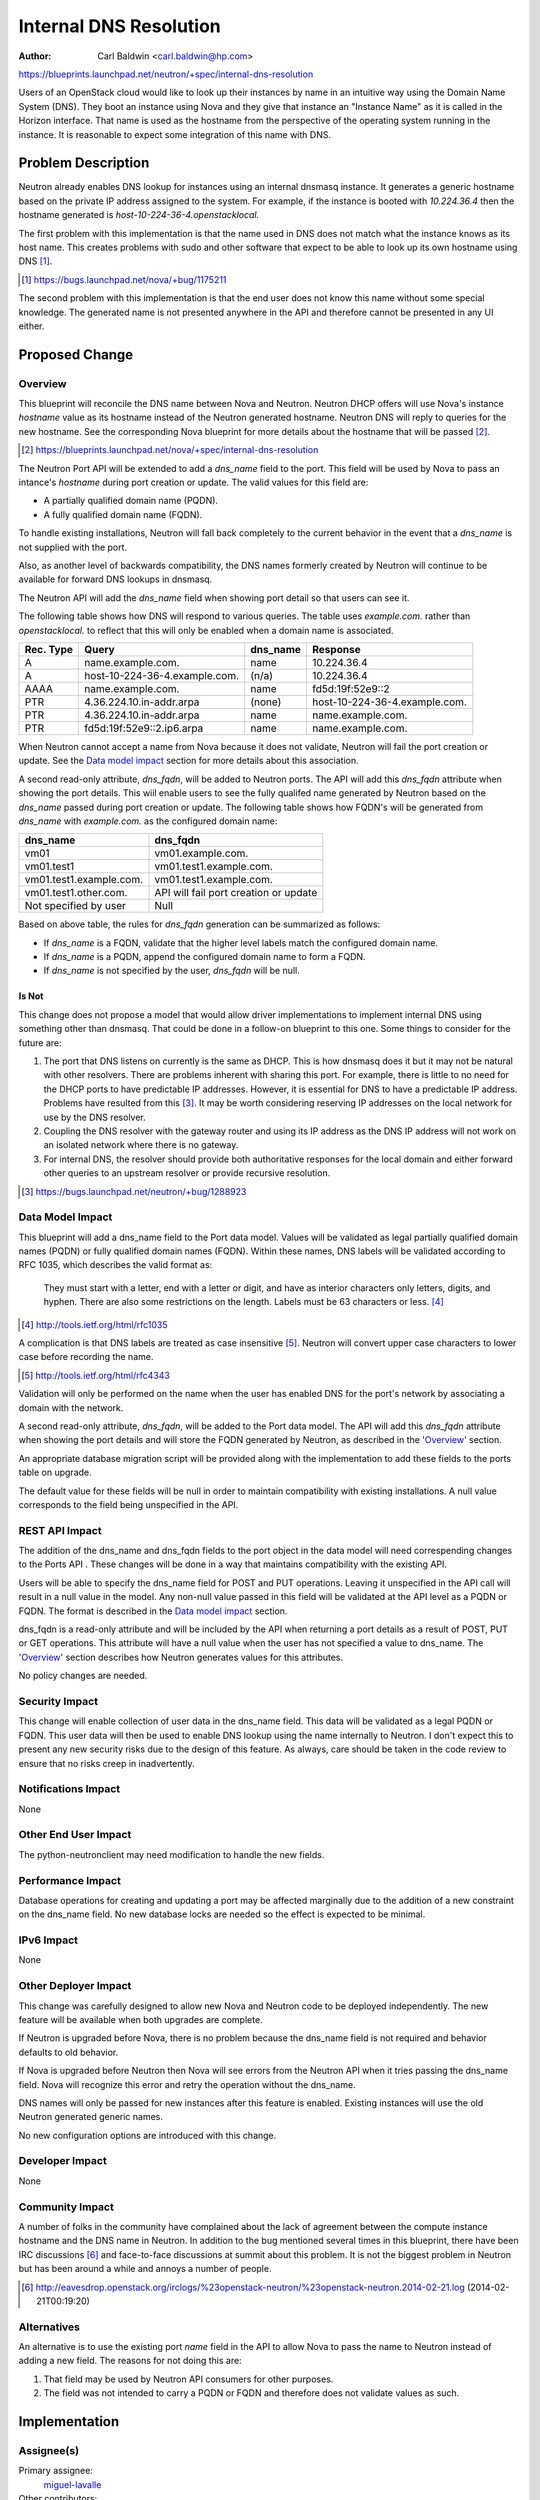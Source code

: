 ..
 This work is licensed under a Creative Commons Attribution 3.0 Unported
 License.

 http://creativecommons.org/licenses/by/3.0/legalcode

=======================
Internal DNS Resolution
=======================

:Author: Carl Baldwin <carl.baldwin@hp.com>

https://blueprints.launchpad.net/neutron/+spec/internal-dns-resolution

Users of an OpenStack cloud would like to look up their instances by name in an
intuitive way using the Domain Name System (DNS).  They boot an instance using
Nova and they give that instance an "Instance Name" as it is called in the
Horizon interface.  That name is used as the hostname from the perspective of
the operating system running in the instance.  It is reasonable to expect some
integration of this name with DNS.

Problem Description
===================

Neutron already enables DNS lookup for instances using an internal dnsmasq
instance.  It generates a generic hostname based on the private IP address
assigned to the system.  For example, if the instance is booted with
*10.224.36.4* then the hostname generated is *host-10-224-36-4.openstacklocal.*

The first problem with this implementation is that the name used in DNS does
not match what the instance knows as its host name.  This creates problems with
sudo and other software that expect to be able to look up its own hostname
using DNS [#]_.

.. [#] https://bugs.launchpad.net/nova/+bug/1175211

The second problem with this implementation is that the end user does not know
this name without some special knowledge.  The generated name is not presented
anywhere in the API and therefore cannot be presented in any UI either.

Proposed Change
===============

Overview
--------

This blueprint will reconcile the DNS name between Nova and Neutron.  Neutron
DHCP offers will use Nova's instance *hostname* value as its hostname instead
of the Neutron generated hostname.  Neutron DNS will reply to queries for the
new hostname.  See the corresponding Nova blueprint for more details about the
hostname that will be passed [#]_.

.. [#] https://blueprints.launchpad.net/nova/+spec/internal-dns-resolution

The Neutron Port API will be extended to add a *dns_name* field to the port.
This field will be used by Nova to pass an intance's *hostname* during port
creation or update. The valid values for this field are:

- A partially qualified domain name (PQDN).

- A fully qualified domain name (FQDN).

To handle existing installations, Neutron will fall back completely to the
current behavior in the event that a *dns_name* is not supplied with the port.

Also, as another level of backwards compatibility, the DNS names formerly
created by Neutron will continue to be available for forward DNS lookups in
dnsmasq.

The Neutron API will add the *dns_name* field when showing port detail so that
users can see it.

The following table shows how DNS will respond to various queries.  The table
uses *example.com.* rather than *openstacklocal.* to reflect that this will
only be enabled when a domain name is associated.

========= ============================= ======== =============================
Rec. Type Query                         dns_name Response
========= ============================= ======== =============================
A         name.example.com.             name     10.224.36.4
A         host-10-224-36-4.example.com. (n/a)    10.224.36.4
AAAA      name.example.com.             name     fd5d:19f:52e9::2
PTR       4.36.224.10.in-addr.arpa      (none)   host-10-224-36-4.example.com.
PTR       4.36.224.10.in-addr.arpa      name     name.example.com.
PTR       fd5d:19f:52e9::2.ip6.arpa     name     name.example.com.
========= ============================= ======== =============================

When Neutron cannot accept a name from Nova because it does not validate,
Neutron will fail the port creation or update. See the  `Data model impact`_
section for more details about this association.

A second read-only attribute, *dns_fqdn*, will be added to Neutron ports. The
API will add this *dns_fqdn* attribute when showing the port details. This wiil
enable users to see the fully qualifed name generated by Neutron based on the
*dns_name* passed during port creation or update. The following table shows how
FQDN's will be generated from *dns_name* with *example.com.* as the configured
domain name:

======================= =====================================
dns_name                dns_fqdn
======================= =====================================
vm01                    vm01.example.com.
vm01.test1              vm01.test1.example.com.
vm01.test1.example.com. vm01.test1.example.com.
vm01.test1.other.com.   API will fail port creation or update
Not specified by user   Null
======================= =====================================

Based on above table, the rules for *dns_fqdn* generation can be summarized as
follows:

- If *dns_name* is a FQDN, validate that the higher level labels match the
  configured domain name.

- If *dns_name* is a PQDN, append the configured domain name to form a FQDN.

- If *dns_name* is not specified by the user, *dns_fqdn* will be null.

Is Not
~~~~~~

This change does not propose a model that would allow driver implementations to
implement internal DNS using something other than dnsmasq.  That could be done
in a follow-on blueprint to this one.  Some things to consider for the future
are:

#. The port that DNS listens on currently is the same as DHCP.  This is how
   dnsmasq does it but it may not be natural with other resolvers.  There are
   problems inherent with sharing this port.  For example, there is little to
   no need for the DHCP ports to have predictable IP addresses.  However, it is
   essential for DNS to have a predictable IP address.  Problems have resulted
   from this [#]_.  It may be worth considering reserving IP addresses on the
   local network for use by the DNS resolver.
#. Coupling the DNS resolver with the gateway router and using its IP address
   as the DNS IP address will not work on an isolated network where there is no
   gateway.
#. For internal DNS, the resolver should provide both authoritative responses
   for the local domain and either forward other queries to an upstream
   resolver or provide recursive resolution.

.. [#] https://bugs.launchpad.net/neutron/+bug/1288923

Data Model Impact
-----------------

This blueprint will add a dns_name field to the Port data model. Values will
be validated as legal partially qualified domain names (PQDN) or fully
qualified domain names (FQDN). Within these names, DNS labels will be validated
according to RFC 1035, which describes the valid format as:

    They must start with a letter, end with a letter or digit, and have as
    interior characters only letters, digits, and hyphen.  There are also some
    restrictions on the length.  Labels must be 63 characters or less. [#]_

.. [#] http://tools.ietf.org/html/rfc1035

.. TODO These rules have been expanded to allow unicode letters.  See RFCs
   5890, 5891, 5892, and 5893.  I will implement the stricter rules first and
   later follow on to allow relaxed rules to keep the scope of this blueprint
   under control.  The follow on should be fairly low hanging fruit.

A complication is that DNS labels are treated as case insensitive [#]_.
Neutron will convert upper case characters to lower case before recording the
name.

.. [#] http://tools.ietf.org/html/rfc4343

Validation will only be performed on the name when the user has enabled DNS for
the port's network by associating a domain with the network.

A second read-only attribute, *dns_fqdn*, will be added to the Port data model.
The API will add this *dns_fqdn* attribute when showing the port details and
will store the FQDN generated by Neutron, as described in the 'Overview_'
section.

An appropriate database migration script will be provided along with the
implementation to add these fields to the ports table on upgrade.

The default value for these fields will be null in order to maintain
compatibility with existing installations.  A null value corresponds to the
field being unspecified in the API.


REST API Impact
---------------

The addition of the dns_name and dns_fqdn fields to the port object in the data
model will need correspending changes to the Ports API . These changes will be
done in a way that maintains compatibility with the existing API.

Users will be able to specify the dns_name field for POST and PUT operations.
Leaving it unspecified in the API call will result in a null value in the
model.  Any non-null value passed in this field will be validated at the API
level as a PQDN or FQDN.  The format is described in the `Data model impact`_
section.

dns_fqdn is a read-only attribute and will be included by the API when
returning a port details as a result of POST, PUT or GET operations. This
attribute will have a null value when the user has not specified a value to
dns_name. The 'Overview_' section describes how Neutron generates values for
this attributes.

No policy changes are needed.


Security Impact
---------------

This change will enable collection of user data in the dns_name field.  This
data will be validated as a legal PQDN or FQDN.  This user data will then be
used to enable DNS lookup using the name internally to Neutron.  I don't expect
this to present any new security risks due to the design of this feature.  As
always, care should be taken in the code review to ensure that no risks creep
in inadvertently.

Notifications Impact
--------------------

None

Other End User Impact
---------------------

The python-neutronclient may need modification to handle the new fields.

Performance Impact
------------------

Database operations for creating and updating a port may be affected marginally
due to the addition of a new constraint on the dns_name field. No new database
locks are needed so the effect is expected to be minimal.

IPv6 Impact
-----------

None


Other Deployer Impact
---------------------

This change was carefully designed to allow new Nova and Neutron code to be
deployed independently. The new feature will be available when both upgrades
are complete.

If Neutron is upgraded before Nova, there is no problem because the
dns_name field is not required and behavior defaults to old behavior.

If Nova is upgraded before Neutron then Nova will see errors from the Neutron
API when it tries passing the dns_name field.  Nova will recognize this error
and retry the operation without the dns_name.

DNS names will only be passed for new instances after this feature is
enabled. Existing instances will use the old Neutron generated generic
names.

No new configuration options are introduced with this change.

Developer Impact
----------------

None

Community Impact
----------------

A number of folks in the community have complained about the lack of agreement
between the compute instance hostname and the DNS name in Neutron.  In addition
to the bug mentioned several times in this blueprint, there have been IRC
discussions [#]_ and face-to-face discussions at summit about this problem.  It
is not the biggest problem in Neutron but has been around a while and annoys a
number of people.

.. [#] http://eavesdrop.openstack.org/irclogs/%23openstack-neutron/%23openstack-neutron.2014-02-21.log (2014-02-21T00:19:20)

Alternatives
------------

An alternative is to use the existing port *name* field in the API to allow
Nova to pass the name to Neutron instead of adding a new field.  The reasons
for not doing this are:

#. That field may be used by Neutron API consumers for other purposes.
#. The field was not intended to carry a PQDN or FQDN and therefore does not
   validate values as such.

Implementation
==============

Assignee(s)
-----------

Primary assignee:
  `miguel-lavalle <https://launchpad.net/~minsel>`_

Other contributors:
  `zack-feldstein <https://launchpad.net/~zack-feldstein>`_

Work Items
----------

#. Database upgrade script.
#. API extension with validator.
#. Change API to return dns_name or default generated name and dns_fqdn on GET.

  - Moves default hostname generation to API server.

#. Change to RPC to include dns names in the port section of network data
   requested by DHCP agent.
#. Change to DHCP agent to write dns names to hosts file when updating dnsmasq.

Dependencies
============

In order for this to work end to end, we need coordinated change in Nova.

https://blueprints.launchpad.net/nova/+spec/internal-dns-resolution

Testing
=======

Tempest Tests
-------------

Tempest tests should be added or modified for the following use cases

- No name is specified in port create. DNS lookup should work using old method.
- A port create that duplicates a name on a network should fail.
- An instance created using the nova API can be looked up using the instance
  name.

I believe that the validation of input can be tested using unit tests.

Functional Tests
----------------

None

API Tests
---------

None

Documentation Impact
====================

User Documentation
------------------

None

Developer Documentation
-----------------------

`REST api impact`_ should be documented.

References
==========

https://bugs.launchpad.net/nova/+bug/1175211
